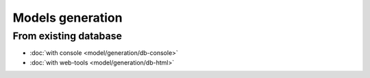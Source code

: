 .. _generation:
Models generation
=================

From existing database
----------------------
   
- :doc:`with console <model/generation/db-console>`
- :doc:`with web-tools <model/generation/db-html>`

